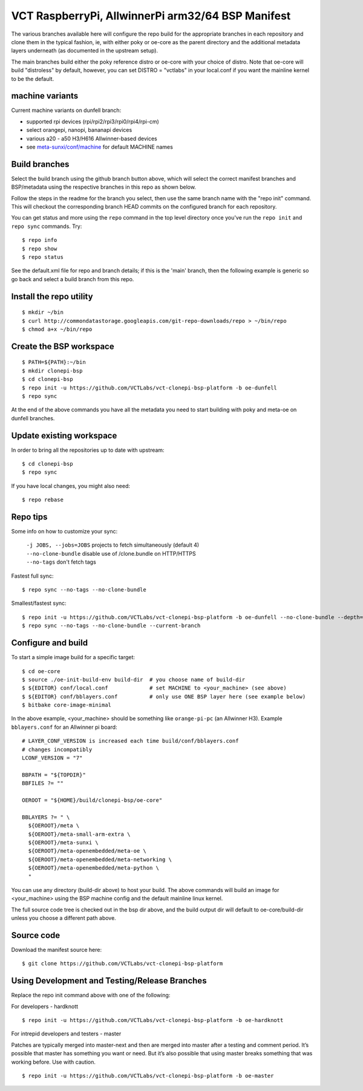 ====================================================
 VCT RaspberryPi, AllwinnerPi arm32/64 BSP Manifest
====================================================

The various branches available here will configure the repo build
for the appropriate branches in each repository and clone them in the typical fashion,
ie, with either poky or oe-core as the parent directory and the additional metadata
layers underneath (as documented in the upstream setup).

The main branches build either the poky reference distro or oe-core with your choice
of distro.  Note that oe-core will build "distroless" by default, however, you can set
DISTRO = "vctlabs" in your local.conf if you want the mainline kernel to be the default.

machine variants
----------------

Current machine variants on dunfell branch:

* supported rpi devices (rpi/rpi2/rpi3/rpi0/rpi4/rpi-cm)
* select orangepi, nanopi, bananapi devices
* various a20 - a50 H3/H616 Allwinner-based devices
* see `meta-sunxi/conf/machine`_ for default MACHINE names

.. _meta-sunxi/conf/machine: https://github.com/linux-sunxi/meta-sunxi/tree/master/conf/machine


Build branches
--------------

Select the build branch using the github branch button above, which will select the
correct manifest branches and BSP/metadata using the respective branches in this
repo as shown below.

Follow the steps in the readme for the branch you select, then use the same branch
name with the "repo init" command.  This will checkout the
corresponding branch HEAD commits on the configured branch for each repository.

You can get status and more using the ``repo`` command in the top level directory
once you've run the ``repo init`` and ``repo sync`` commands.  Try::

  $ repo info
  $ repo show
  $ repo status

See the default.xml file for repo and branch details; if this is the 'main'
branch, then the following example is generic so go back and select a build
branch from this repo.

Install the repo utility
------------------------

::

  $ mkdir ~/bin
  $ curl http://commondatastorage.googleapis.com/git-repo-downloads/repo > ~/bin/repo
  $ chmod a+x ~/bin/repo

Create the BSP workspace
------------------------

::

  $ PATH=${PATH}:~/bin
  $ mkdir clonepi-bsp
  $ cd clonepi-bsp
  $ repo init -u https://github.com/VCTLabs/vct-clonepi-bsp-platform -b oe-dunfell
  $ repo sync

At the end of the above commands you have all the metadata you need to start
building with poky and meta-oe on dunfell branches.

Update existing workspace
-------------------------

In order to bring all the repositories up to date with upstream::

  $ cd clonepi-bsp
  $ repo sync

If you have local changes, you might also need::

  $ repo rebase

Repo tips
---------

Some info on how to customize your sync:

  | ``-j JOBS, --jobs=JOBS``  projects to fetch simultaneously (default 4)
  | ``--no-clone-bundle``     disable use of /clone.bundle on HTTP/HTTPS
  | ``--no-tags``             don't fetch tags

Fastest full sync::

  $ repo sync --no-tags --no-clone-bundle

Smallest/fastest sync::

  $ repo init -u https://github.com/VCTLabs/vct-clonepi-bsp-platform -b oe-dunfell --no-clone-bundle --depth=1
  $ repo sync --no-tags --no-clone-bundle --current-branch

Configure and build
-------------------

To start a simple image build for a specific target::

  $ cd oe-core
  $ source ./oe-init-build-env build-dir  # you choose name of build-dir
  $ ${EDITOR} conf/local.conf             # set MACHINE to <your_machine> (see above)
  $ ${EDITOR} conf/bblayers.conf          # only use ONE BSP layer here (see example below)
  $ bitbake core-image-minimal

In the above example, <your_machine> should be something like ``orange-pi-pc`` (an 
Allwinner H3). Example ``bblayers.conf`` for an Allwinner pi board::

  # LAYER_CONF_VERSION is increased each time build/conf/bblayers.conf
  # changes incompatibly
  LCONF_VERSION = "7"

  BBPATH = "${TOPDIR}"
  BBFILES ?= ""

  OEROOT = "${HOME}/build/clonepi-bsp/oe-core"

  BBLAYERS ?= " \
    ${OEROOT}/meta \
    ${OEROOT}/meta-small-arm-extra \
    ${OEROOT}/meta-sunxi \
    ${OEROOT}/meta-openembedded/meta-oe \
    ${OEROOT}/meta-openembedded/meta-networking \
    ${OEROOT}/meta-openembedded/meta-python \
    "

You can use any directory (build-dir above) to host your build. The above
commands will build an image for <your_machine> using the BSP
machine config and the default mainline linux kernel.

The full source code tree is checked out in the bsp dir above, and the build
output dir will default to oe-core/build-dir unless you choose a different
path above.

Source code
-----------

Download the manifest source here::

  $ git clone https://github.com/VCTLabs/vct-clonepi-bsp-platform

Using Development and Testing/Release Branches
----------------------------------------------

Replace the repo init command above with one of the following:

For developers - hardknott

::

  $ repo init -u https://github.com/VCTLabs/vct-clonepi-bsp-platform -b oe-hardknott

For intrepid developers and testers - master

Patches are typically merged into master-next and then are merged into master
after a testing and comment period. It’s possible that master has
something you want or need.  But it’s also possible that using master
breaks something that was working before.  Use with caution.

::

  $ repo init -u https://github.com/VCTLabs/vct-clonepi-bsp-platform -b oe-master


